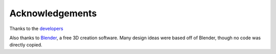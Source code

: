 Acknowledgements
================

Thanks to the
`developers <https://github.com/phuang1024/piano_video/graphs/contributors>`__

Also thanks to `Blender <https://blender.org>`__, a free 3D creation software.
Many design ideas were based off of Blender, though no code was directly copied.
